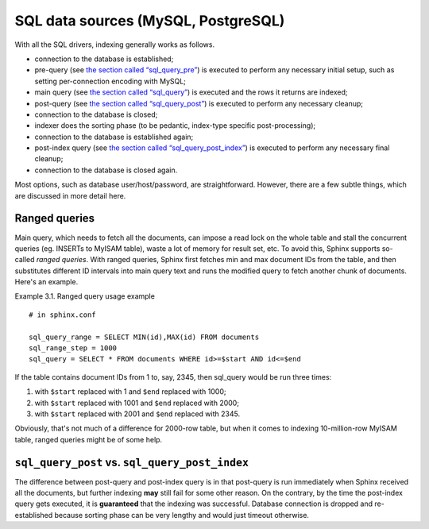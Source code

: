 SQL data sources (MySQL, PostgreSQL)
------------------------------------

With all the SQL drivers, indexing generally works as follows.

-  connection to the database is established;

-  pre-query (see `the section called
   “sql\_query\_pre” <../data_source_configuration_options/sqlquery_pre.rst>`__)
   is executed to perform any necessary initial setup, such as setting
   per-connection encoding with MySQL;

-  main query (see `the section called
   “sql\_query” <../data_source_configuration_options/sqlquery.rst>`__)
   is executed and the rows it returns are indexed;

-  post-query (see `the section called
   “sql\_query\_post” <../data_source_configuration_options/sqlquery_post.rst>`__)
   is executed to perform any necessary cleanup;

-  connection to the database is closed;

-  indexer does the sorting phase (to be pedantic, index-type specific
   post-processing);

-  connection to the database is established again;

-  post-index query (see `the section called
   “sql\_query\_post\_index” <../data_source_configuration_options/sqlquery_post_index.rst>`__)
   is executed to perform any necessary final cleanup;

-  connection to the database is closed again.

Most options, such as database user/host/password, are straightforward.
However, there are a few subtle things, which are discussed in more
detail here.

Ranged queries
~~~~~~~~~~~~~~

Main query, which needs to fetch all the documents, can impose a read
lock on the whole table and stall the concurrent queries (eg. INSERTs to
MyISAM table), waste a lot of memory for result set, etc. To avoid this,
Sphinx supports so-called *ranged queries*. With ranged queries, Sphinx
first fetches min and max document IDs from the table, and then
substitutes different ID intervals into main query text and runs the
modified query to fetch another chunk of documents. Here's an example.

Example 3.1. Ranged query usage example
                                       

::


    # in sphinx.conf

    sql_query_range = SELECT MIN(id),MAX(id) FROM documents
    sql_range_step = 1000
    sql_query = SELECT * FROM documents WHERE id>=$start AND id<=$end

If the table contains document IDs from 1 to, say, 2345, then sql\_query
would be run three times:

1. with ``$start`` replaced with 1 and ``$end`` replaced with 1000;

2. with ``$start`` replaced with 1001 and ``$end`` replaced with 2000;

3. with ``$start`` replaced with 2001 and ``$end`` replaced with 2345.

Obviously, that's not much of a difference for 2000-row table, but when
it comes to indexing 10-million-row MyISAM table, ranged queries might
be of some help.

``sql_query_post`` vs. ``sql_query_post_index``
~~~~~~~~~~~~~~~~~~~~~~~~~~~~~~~~~~~~~~~~~~~~~~~

The difference between post-query and post-index query is in that
post-query is run immediately when Sphinx received all the documents,
but further indexing **may** still fail for some other reason. On the
contrary, by the time the post-index query gets executed, it is
**guaranteed** that the indexing was successful. Database connection is
dropped and re-established because sorting phase can be very lengthy and
would just timeout otherwise.
